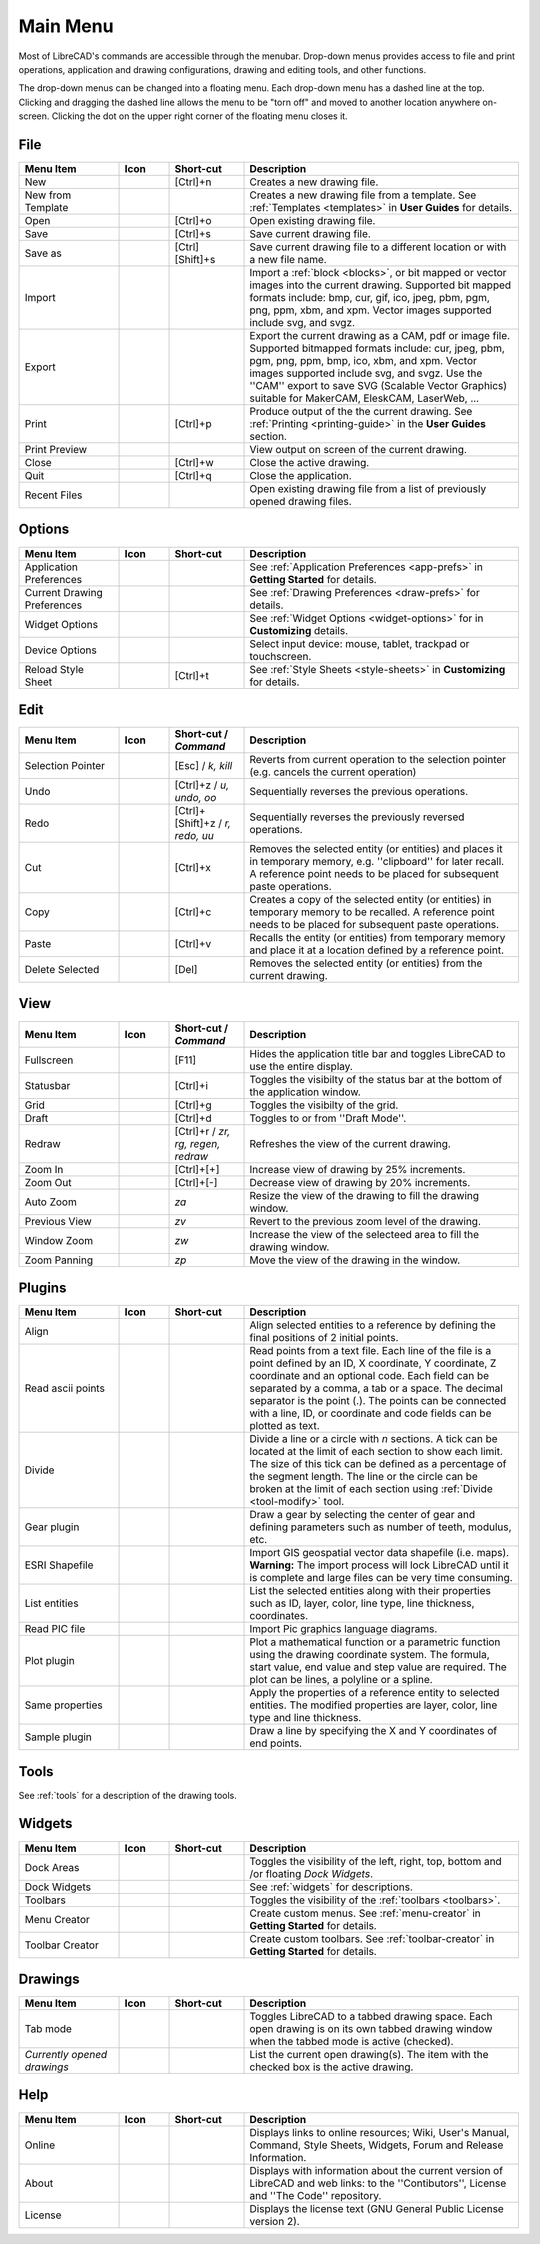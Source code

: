 .. User Manual, LibreCAD v2.2.x


.. _menu: 

Main Menu
=========

Most of LibreCAD's commands are accessible through the menubar.  Drop-down menus provides access to file and print operations, application and drawing configurations, drawing and editing tools, and other functions.

The drop-down menus can be changed into a floating menu.  Each drop-down menu has a dashed line at the top.  Clicking and dragging the dashed line allows the menu to be "torn off" and moved to another location anywhere on-screen.  Clicking the dot on the upper right corner of the floating menu closes it.


.. _file:

File
----

.. csv-table:: 
    :widths: 20, 10, 15, 55
    :header-rows: 1
    :stub-columns: 0
    :class: fix-table

    "Menu Item", "Icon", "Short-cut", "Description"
    "New", |icon01|, "[Ctrl]+n", "Creates a new drawing file."
    "New from Template", |icon02|, "", "Creates a new drawing file from a template.  See :ref:`Templates <templates>` in **User Guides** for details."
    "Open", |icon03|, "[Ctrl]+o", "Open existing drawing file."
    "Save", |icon04|, "[Ctrl]+s", "Save current drawing file."
    "Save as", |icon05|, "[Ctrl] [Shift]+s ", "Save current drawing file to a different location or with a new file name."
    "Import", |icon06|, "", "Import a :ref:`block <blocks>`, or bit mapped or vector images into the current drawing.  Supported bit mapped formats include: bmp, cur, gif, ico, jpeg, pbm, pgm, png, ppm, xbm, and xpm.  Vector images supported include svg, and svgz."
    "Export", |icon07|, "", "Export the current drawing as a CAM, pdf or image file. Supported bitmapped formats include: cur, jpeg, pbm, pgm, png, ppm, bmp, ico, xbm, and xpm.  Vector images supported include svg, and svgz.  Use the ''CAM'' export to save SVG (Scalable Vector Graphics) suitable for MakerCAM, EleskCAM, LaserWeb, ..."
    "Print", |icon08|, "[Ctrl]+p  ", "Produce output of the the current drawing.  See :ref:`Printing <printing-guide>` in the **User Guides** section."
    "Print Preview", |icon09|, "", "View output on screen of the current drawing."
    "Close", |icon10|, "[Ctrl]+w", "Close the active drawing."
    "Quit", |icon11|, "[Ctrl]+q", "Close the application."
    "Recent Files", , "", "Open existing drawing file from a list of previously opened drawing files."


Options
-------
.. csv-table:: 
    :widths: 20, 10, 15, 55
    :header-rows: 1
    :stub-columns: 0
    :class: fix-table

    "Menu Item", "Icon", "Short-cut", "Description"
    "Application Preferences", |icon13|, "", "See :ref:`Application Preferences <app-prefs>` in **Getting Started** for details."
    "Current Drawing Preferences", |icon14|, "", "See :ref:`Drawing Preferences <draw-prefs>` for details."
    "Widget Options", , "", "See :ref:`Widget Options <widget-options>` for in **Customizing** details."
    "Device Options", , "", "Select input device: mouse, tablet, trackpad or touchscreen."
    "Reload Style Sheet", , "[Ctrl]+t", "See :ref:`Style Sheets <style-sheets>` in **Customizing** for details."

 
.. _edit:

Edit
----
.. csv-table:: 
    :widths: 20, 10, 15, 55
    :header-rows: 1
    :stub-columns: 0
    :class: fix-table

    "Menu Item", "Icon", "Short-cut / *Command*", "Description"
    "Selection Pointer", |icon18|, "[Esc] / *k, kill*", "Reverts from current operation to the selection pointer (e.g. cancels the current operation)"
    "Undo", |icon19|, "[Ctrl]+z / *u, undo, oo*", "Sequentially reverses the previous operations."
    "Redo", |icon20|, "[Ctrl]+[Shift]+z / *r, redo, uu*", "Sequentially reverses the previously reversed operations."
    "Cut", |icon21|, "[Ctrl]+x", "Removes the selected entity (or entities) and places it in temporary memory, e.g. ''clipboard'' for later recall.  A reference point needs to be placed for subsequent paste operations."
    "Copy", |icon22|, "[Ctrl]+c", "Creates a copy of the selected entity (or entities) in temporary memory to be recalled.  A reference point needs to be placed for subsequent paste operations."
    "Paste", |icon23|, "[Ctrl]+v", "Recalls the entity (or entities) from temporary memory and place it at a location defined by a reference point."
    "Delete Selected", |icon24|, "[Del]", "Removes the selected entity (or entities) from the current drawing."


.. _view:

View
----

.. csv-table:: 
    :widths: 20, 10, 15, 55
    :header-rows: 1
    :stub-columns: 0
    :class: fix-table

    "Menu Item", "Icon", "Short-cut / *Command*", "Description"
    "Fullscreen", , "[F11]", "Hides the application title bar and toggles LibreCAD to use the entire display."
    "Statusbar", , "[Ctrl]+i", "Toggles the visibilty of the status bar at the bottom of the application window."
    "Grid", |icon27|, "[Ctrl]+g", "Toggles the visibilty of the grid."
    "Draft", |icon28|, "[Ctrl]+d", "Toggles to or from ''Draft Mode''."
    "Redraw", |icon29|, "[Ctrl]+r / *zr, rg, regen, redraw*", "Refreshes the view of the current drawing."
    "Zoom In", |icon30|, "[Ctrl]+[+]", "Increase view of drawing by 25% increments."
    "Zoom Out", |icon31|, "[Ctrl]+[-]", "Decrease view of drawing by 20% increments."
    "Auto Zoom", |icon32|, "*za*", "Resize the view of the drawing to fill the drawing window."
    "Previous View", |icon33|, "*zv*", "Revert to the previous zoom level of the drawing."
    "Window Zoom", |icon34|, "*zw*", "Increase the view of the selecteed area to fill the drawing window."
    "Zoom Panning", |icon35|, "*zp*", "Move the view of the drawing in the window."



Plugins
-------

.. csv-table:: 
    :widths: 20, 10, 15, 55
    :header-rows: 1
    :stub-columns: 0
    :class: fix-table

    "Menu Item", "Icon", "Short-cut", "Description"
    "Align", , "", "Align selected entities to a reference by defining the final positions of 2 initial points."
    "Read ascii points", , "", "Read points from a text file. Each line of the file is a point defined by an ID, X coordinate, Y coordinate, Z coordinate and an optional code. Each field can be separated by a comma, a tab or a space. The decimal separator is the point (.). The points can be connected with a line, ID, or coordinate and code fields can be plotted as text."
    "Divide", , "", "Divide a line or a circle with *n* sections. A tick can be located at the limit of each section to show each limit.  The size of this tick can be defined as a percentage of the segment length. The line or the circle can be broken at the limit of each section using :ref:`Divide <tool-modify>` tool."
    "Gear plugin", , "", "Draw a gear by selecting the center of gear and defining parameters such as number of teeth, modulus, etc."
    "ESRI Shapefile", , "", "Import GIS geospatial vector data shapefile (i.e. maps). **Warning:** The import process will lock LibreCAD until it is complete and large files can be very time consuming."
    "List entities", , "", "List the selected entities along with their properties such as ID, layer, color, line type, line thickness, coordinates."
    "Read PIC file", , "", "Import Pic graphics language diagrams."
    "Plot plugin", , "", "Plot a mathematical function or a parametric function using the drawing coordinate system. The formula, start value, end value and step value are required. The plot can be lines, a polyline or a spline."
    "Same properties", , "", "Apply the properties of a reference entity to selected entities. The modified properties are layer, color, line type and line thickness."
    "Sample plugin", , "", "Draw a line by specifying the X and Y coordinates of end points."


Tools
-----

See :ref:`tools` for a description of the drawing tools.


Widgets
-------

.. csv-table:: 
    :widths: 20, 10, 15, 55
    :header-rows: 1
    :stub-columns: 0
    :class: fix-table

    "Menu Item", "Icon", "Short-cut", "Description"
    "Dock Areas", , "", "Toggles the visibility of the left, right, top, bottom and /or floating *Dock Widgets*."
    "Dock Widgets", , "", "See :ref:`widgets` for descriptions."
    "Toolbars", , "", "Toggles the visibility of the :ref:`toolbars <toolbars>`."
    "Menu Creator", |icon36|, "", "Create custom menus.  See :ref:`menu-creator` in **Getting Started** for details."
    "Toolbar Creator", |icon37|, "", "Create custom toolbars.  See :ref:`toolbar-creator` in **Getting Started** for details."


Drawings
--------

.. csv-table:: 
    :widths: 20, 10, 15, 55
    :header-rows: 1
    :stub-columns: 0
    :class: fix-table

    "Menu Item", "Icon", "Short-cut", "Description"
    "Tab mode", , "", "Toggles LibreCAD to a tabbed drawing space.  Each open drawing is on its own tabbed drawing window when the tabbed mode is active (checked)."
    "*Currently opened drawings*", , "", "List the current open drawing(s).  The item with the checked box is the active drawing."


Help
----

.. csv-table:: 
    :widths: 20, 10, 15, 55
    :header-rows: 1
    :stub-columns: 0
    :class: fix-table

    "Menu Item", "Icon", "Short-cut", "Description"
    "Online", , "", "Displays links to online resources; Wiki, User's Manual, Command, Style Sheets, Widgets, Forum and Release Information."
    "About", |icon00|, "", "Displays with information about the current version of LibreCAD and web links: to the ''Contibutors'', License and ''The Code'' repository."
    "License", , "", "Displays the license text (GNU General Public License version 2)."


..  Icon mapping:

.. |icon00| image:: /images/icons/librecad.png
            :height: 24
            :width: 24
.. |icon01| image:: /images/icons/new.svg
            :height: 24
            :width: 24
.. |icon02| image:: /images/icons/new_from_template.svg
            :height: 24
            :width: 24
.. |icon03| image:: /images/icons/open.svg
            :height: 24
            :width: 24
.. |icon04| image:: /images/icons/save.svg
            :height: 24
            :width: 24
.. |icon05| image:: /images/icons/save_as.svg
            :height: 24
            :width: 24
.. |icon06| image:: /images/icons/import.svg
            :height: 24
            :width: 24
.. |icon07| image:: /images/icons/export.svg
            :height: 24
            :width: 24
.. |icon08| image:: /images/icons/print.svg
            :height: 24
            :width: 24
.. |icon09| image:: /images/icons/print_preview.svg
            :height: 24
            :width: 24
.. |icon10| image:: /images/icons/close.svg
            :height: 24
            :width: 24
.. |icon11| image:: /images/icons/quit.svg
            :height: 24
            :width: 24

.. |icon13| image:: /images/icons/settings.svg
            :height: 24
            :width: 24
.. |icon14| image:: /images/icons/drawing_settings.svg
            :height: 24
            :width: 24

.. |icon18| image:: /images/icons/cursor.svg
            :height: 24
            :width: 24
.. |icon19| image:: /images/icons/undo.svg
            :height: 24
            :width: 24
.. |icon20| image:: /images/icons/redo.svg
            :height: 24
            :width: 24
.. |icon21| image:: /images/icons/cut.svg
            :height: 24
            :width: 24
.. |icon22| image:: /images/icons/copy.svg
            :height: 24
            :width: 24
.. |icon23| image:: /images/icons/paste.svg
            :height: 24
            :width: 24
.. |icon24| image:: /images/icons/delete.svg
            :height: 24
            :width: 24

.. |icon27| image:: /images/icons/grid.svg
            :height: 24
            :width: 24
.. |icon28| image:: /images/icons/draft.svg
            :height: 24
            :width: 24
.. |icon29| image:: /images/icons/redraw.svg
            :height: 24
            :width: 24
.. |icon30| image:: /images/icons/zoom_in.svg
            :height: 24
            :width: 24
.. |icon31| image:: /images/icons/zoom_out.svg
            :height: 24
            :width: 24
.. |icon32| image:: /images/icons/zoom_auto.svg
            :height: 24
            :width: 24
.. |icon33| image:: /images/icons/zoom_previous.svg
            :height: 24
            :width: 24
.. |icon34| image:: /images/icons/zoom_window.svg
            :height: 24
            :width: 24
.. |icon35| image:: /images/icons/zoom_pan.svg
            :height: 24
            :width: 24
.. |icon36| image:: /images/icons/create_menu.svg
            :height: 24
            :width: 24
.. |icon37| image:: /images/icons/create_toolbar.svg
            :height: 24
            :width: 24
